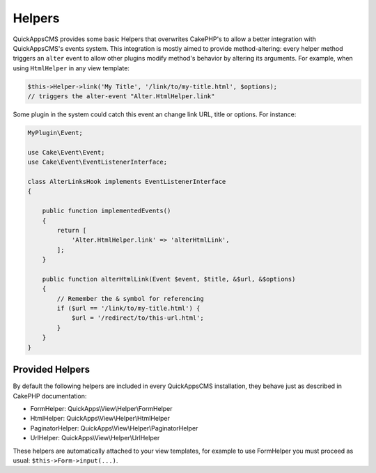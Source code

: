 Helpers
#######

QuickAppsCMS provides some basic Helpers that overwrites CakePHP's to allow a better
integration with QuickAppsCMS's events system. This integration is mostly aimed to
provide method-altering: every helper method triggers an ``alter`` event to allow
other plugins modify method's behavior by altering its arguments. For example, when
using ``HtmlHelper`` in any view template:

.. code:: php

    $this->Helper->link('My Title', '/link/to/my-title.html', $options);
    // triggers the alter-event "Alter.HtmlHelper.link"

Some plugin in the system could catch this event an change link URL, title or
options. For instance:


.. code:: php

    MyPlugin\Event;

    use Cake\Event\Event;
    use Cake\Event\EventListenerInterface;

    class AlterLinksHook implements EventListenerInterface
    {

        public function implementedEvents()
        {
            return [
                'Alter.HtmlHelper.link' => 'alterHtmlLink',
            ];
        }

        public function alterHtmlLink(Event $event, $title, &$url, &$options)
        {
            // Remember the & symbol for referencing
            if ($url == '/link/to/my-title.html') {
                $url = '/redirect/to/this-url.html';
            }
        }
    }

Provided Helpers
================

By default the following helpers are included in every QuickAppsCMS installation,
they behave just as described in CakePHP documentation:

- FormHelper: QuickApps\\View\\Helper\\FormHelper
- HtmlHelper: QuickApps\\View\\Helper\\HtmlHelper
- PaginatorHelper: QuickApps\\View\\Helper\\PaginatorHelper
- UrlHelper: QuickApps\\View\\Helper\\UrlHelper

These helpers are automatically attached to your view templates, for example to use
FormHelper you must proceed as usual: ``$this->Form->input(...)``.
